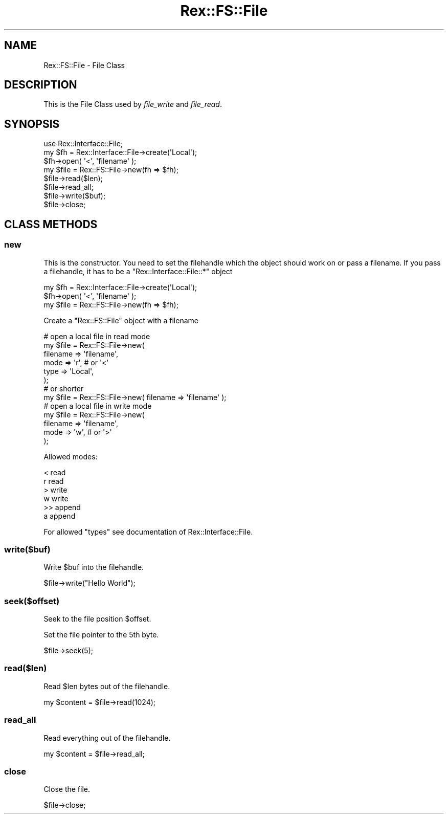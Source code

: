 .\" Automatically generated by Pod::Man 4.14 (Pod::Simple 3.40)
.\"
.\" Standard preamble:
.\" ========================================================================
.de Sp \" Vertical space (when we can't use .PP)
.if t .sp .5v
.if n .sp
..
.de Vb \" Begin verbatim text
.ft CW
.nf
.ne \\$1
..
.de Ve \" End verbatim text
.ft R
.fi
..
.\" Set up some character translations and predefined strings.  \*(-- will
.\" give an unbreakable dash, \*(PI will give pi, \*(L" will give a left
.\" double quote, and \*(R" will give a right double quote.  \*(C+ will
.\" give a nicer C++.  Capital omega is used to do unbreakable dashes and
.\" therefore won't be available.  \*(C` and \*(C' expand to `' in nroff,
.\" nothing in troff, for use with C<>.
.tr \(*W-
.ds C+ C\v'-.1v'\h'-1p'\s-2+\h'-1p'+\s0\v'.1v'\h'-1p'
.ie n \{\
.    ds -- \(*W-
.    ds PI pi
.    if (\n(.H=4u)&(1m=24u) .ds -- \(*W\h'-12u'\(*W\h'-12u'-\" diablo 10 pitch
.    if (\n(.H=4u)&(1m=20u) .ds -- \(*W\h'-12u'\(*W\h'-8u'-\"  diablo 12 pitch
.    ds L" ""
.    ds R" ""
.    ds C` ""
.    ds C' ""
'br\}
.el\{\
.    ds -- \|\(em\|
.    ds PI \(*p
.    ds L" ``
.    ds R" ''
.    ds C`
.    ds C'
'br\}
.\"
.\" Escape single quotes in literal strings from groff's Unicode transform.
.ie \n(.g .ds Aq \(aq
.el       .ds Aq '
.\"
.\" If the F register is >0, we'll generate index entries on stderr for
.\" titles (.TH), headers (.SH), subsections (.SS), items (.Ip), and index
.\" entries marked with X<> in POD.  Of course, you'll have to process the
.\" output yourself in some meaningful fashion.
.\"
.\" Avoid warning from groff about undefined register 'F'.
.de IX
..
.nr rF 0
.if \n(.g .if rF .nr rF 1
.if (\n(rF:(\n(.g==0)) \{\
.    if \nF \{\
.        de IX
.        tm Index:\\$1\t\\n%\t"\\$2"
..
.        if !\nF==2 \{\
.            nr % 0
.            nr F 2
.        \}
.    \}
.\}
.rr rF
.\" ========================================================================
.\"
.IX Title "Rex::FS::File 3"
.TH Rex::FS::File 3 "2020-10-05" "perl v5.32.0" "User Contributed Perl Documentation"
.\" For nroff, turn off justification.  Always turn off hyphenation; it makes
.\" way too many mistakes in technical documents.
.if n .ad l
.nh
.SH "NAME"
Rex::FS::File \- File Class
.SH "DESCRIPTION"
.IX Header "DESCRIPTION"
This is the File Class used by \fIfile_write\fR and \fIfile_read\fR.
.SH "SYNOPSIS"
.IX Header "SYNOPSIS"
.Vb 3
\& use Rex::Interface::File;
\& my $fh = Rex::Interface::File\->create(\*(AqLocal\*(Aq);
\& $fh\->open( \*(Aq<\*(Aq, \*(Aqfilename\*(Aq );
\&
\& my $file = Rex::FS::File\->new(fh => $fh);
\& $file\->read($len);
\& $file\->read_all;
\& $file\->write($buf);
\& $file\->close;
.Ve
.SH "CLASS METHODS"
.IX Header "CLASS METHODS"
.SS "new"
.IX Subsection "new"
This is the constructor. You need to set the filehandle which the object should work on
or pass a filename. If you pass a filehandle, it has to be a \f(CW\*(C`Rex::Interface::File::*\*(C'\fR
object
.PP
.Vb 2
\& my $fh = Rex::Interface::File\->create(\*(AqLocal\*(Aq);
\& $fh\->open( \*(Aq<\*(Aq, \*(Aqfilename\*(Aq );
\& 
\& my $file = Rex::FS::File\->new(fh => $fh);
.Ve
.PP
Create a \f(CW\*(C`Rex::FS::File\*(C'\fR object with a filename
.PP
.Vb 6
\& # open a local file in read mode
\& my $file = Rex::FS::File\->new(
\&   filename => \*(Aqfilename\*(Aq,
\&   mode     => \*(Aqr\*(Aq, # or \*(Aq<\*(Aq
\&   type     => \*(AqLocal\*(Aq,
\& );
\& 
\& # or shorter
\& my $file = Rex::FS::File\->new( filename => \*(Aqfilename\*(Aq );
\& 
\& # open a local file in write mode
\& my $file = Rex::FS::File\->new(
\&   filename => \*(Aqfilename\*(Aq,
\&   mode     => \*(Aqw\*(Aq, # or \*(Aq>\*(Aq
\& );
.Ve
.PP
Allowed modes:
.PP
.Vb 6
\& <  read
\& r  read
\& >  write
\& w  write
\& >> append
\& a  append
.Ve
.PP
For allowed \f(CW\*(C`types\*(C'\fR see documentation of Rex::Interface::File.
.SS "write($buf)"
.IX Subsection "write($buf)"
Write \f(CW$buf\fR into the filehandle.
.PP
.Vb 1
\& $file\->write("Hello World");
.Ve
.SS "seek($offset)"
.IX Subsection "seek($offset)"
Seek to the file position \f(CW$offset\fR.
.PP
Set the file pointer to the 5th byte.
.PP
.Vb 1
\& $file\->seek(5);
.Ve
.SS "read($len)"
.IX Subsection "read($len)"
Read \f(CW$len\fR bytes out of the filehandle.
.PP
.Vb 1
\& my $content = $file\->read(1024);
.Ve
.SS "read_all"
.IX Subsection "read_all"
Read everything out of the filehandle.
.PP
.Vb 1
\& my $content = $file\->read_all;
.Ve
.SS "close"
.IX Subsection "close"
Close the file.
.PP
.Vb 1
\& $file\->close;
.Ve
